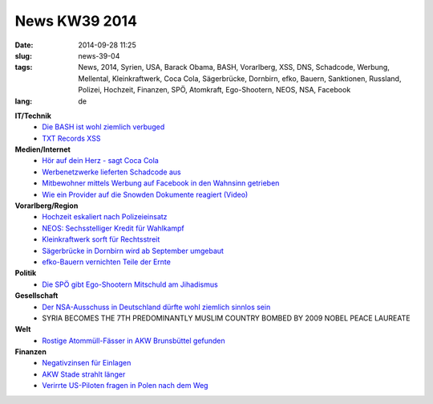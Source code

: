 News KW39 2014
##############
:date: 2014-09-28 11:25
:slug: news-39-04
:tags: News, 2014, Syrien, USA, Barack Obama, BASH, Vorarlberg, XSS, DNS, Schadcode, Werbung, Mellental, Kleinkraftwerk, Coca Cola, Sägerbrücke, Dornbirn, efko, Bauern, Sanktionen, Russland, Polizei, Hochzeit, Finanzen, SPÖ, Atomkraft, Ego-Shootern, NEOS, NSA, Facebook 
:lang: de

**IT/Technik**
 - `Die BASH ist wohl ziemlich verbuged <http://www.golem.de/news/shellshock-immer-mehr-luecken-in-bash-1409-109483.html>`_
 - `TXT Records XSS <https://news.ycombinator.com/item?id=8336025>`_

**Medien/Internet**
 - `Hör auf dein Herz - sagt Coca Cola <http://www.hoeraufdeinherz.de>`_
 - `Werbenetzwerke lieferten Schadcode aus <http://heise.de/-2400733>`_
 - `Mitbewohner mittels Werbung auf Facebook in den Wahnsinn getrieben <http://mysocialsherpa.com/the-ultimate-retaliation-pranking-my-roommate-with-targeted-facebook-ads/>`_
 - `Wie ein Provider auf die Snowden Dokumente reagiert (Video) <https://firstlook.org/theintercept/2014/09/14/nsa-stellar/>`_

**Vorarlberg/Region**
 - `Hochzeit eskaliert nach Polizeieinsatz <http://vorarlberg.orf.at/news/stories/2670884/>`_
 - `NEOS: Sechsstelliger Kredit für Wahlkampf <http://vorarlberg.orf.at/news/stories/2670385/>`_
 - `Kleinkraftwerk sorft für Rechtsstreit <http://vorarlberg.orf.at/news/stories/2668028/>`_
 - `Sägerbrücke in Dornbirn wird ab September umgebaut <http://vorarlberg.orf.at/news/stories/2668868/>`_
 - `efko-Bauern vernichten Teile der Ernte <http://derstandard.at/2000005538962/efko-Bauern-vernichten-Teile-der-Ernte?ref=rss>`_

**Politik**
 - `Die SPÖ gibt Ego-Shootern Mitschuld am Jihadismus <http://derstandard.at/2000006071159/SPOe-Sicherheitssprecher-gibt-Ego-Shootern-Mitschuld-an-Jihadismus>`_
**Gesellschaft**
 - `Der NSA-Ausschuss in Deutschland dürfte wohl ziemlich sinnlos sein <http://blog.fefe.de/?ts=aadd83ec>`_
 - SYRIA BECOMES THE 7TH PREDOMINANTLY MUSLIM COUNTRY BOMBED BY 2009 NOBEL PEACE LAUREATE

**Welt**
 - `Rostige Atommüll-Fässer in AKW Brunsbüttel gefunden <http://www.deutschlandfunk.de/akw-brunsbuettel-mehr-atommuell-faesser-rostig.1818.de.html?dram:article_id=298558>`_

**Finanzen**
 - `Negativzinsen für Einlagen <http://www.faz.net/aktuell/wirtschaft/unternehmen/banken-verlangen-strafzinsen-fuer-einlagen-von-unternehmen-13174154.html>`_
 - `AKW Stade strahlt länger <http://www.taz.de/AKW-Stade-strahlt-laenger/!145784/>`_
 - `Verirrte US-Piloten fragen in Polen nach dem Weg <http://www.spiegel.de/politik/ausland/notlandung-in-polen-hubschrauber-der-us-armee-verirren-sich-a-991109.html>`_
